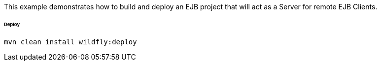 This example demonstrates how to build and deploy an EJB project that will act as a Server for remote EJB Clients.

###### Deploy
```shell
mvn clean install wildfly:deploy